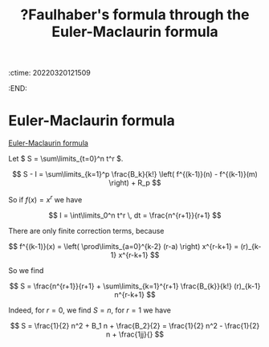 :ctime:    20220320121509
:END:
#+title: ?Faulhaber's formula through the Euler-Maclaurin formula
#+filetags: :stub:

* Euler-Maclaurin formula
[[denote:20220320T121203][Euler-Maclaurin formula]]

Let \( S = \sum\limits_{t=0}^n t^r \).

\[
S - I = \sum\limits_{k=1}^p \frac{B_k}{k!} \left( f^{(k-1)}(n) - f^{(k-1)}(m) \right) + R_p
\]

So if \( f(x) = x^r \) we have

\[
I = \int\limits_0^n t^r \, dt = \frac{n^{r+1}}{r+1}
\]

There are only finite correction terms, because

\[
f^{(k-1)}(x) = \left( \prod\limits_{a=0}^{k-2} (r-a) \right) x^{r-k+1} = (r)_{k-1} x^{r-k+1}
\]

So we find

\[
S = \frac{n^{r+1}}{r+1} + \sum\limits_{k=1}^{r+1} \frac{B_{k}}{k!} (r)_{k-1} n^{r-k+1}
\]

Indeed, for \( r = 0 \), we find \( S = n \), for \( r = 1 \) we have

\[
S = \frac{1}{2} n^2 + B_1 n + \frac{B_2}{2} = \frac{1}{2} n^2 - \frac{1}{2} n + \frac{1jj}{}
\]
